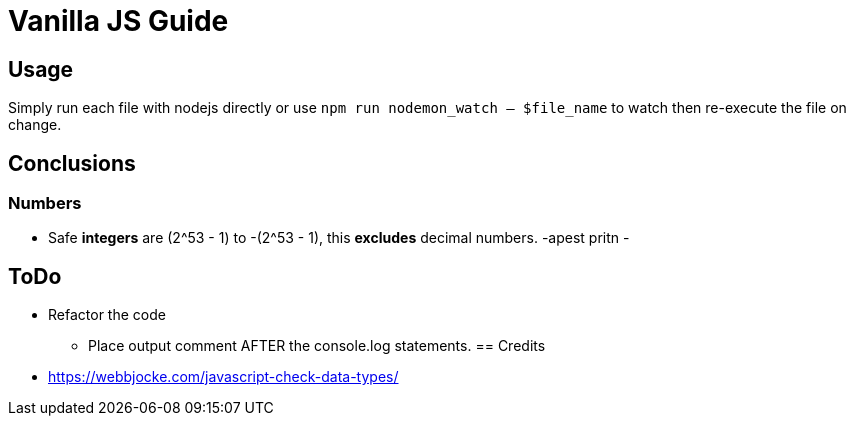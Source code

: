 = Vanilla JS Guide

== Usage

Simply run each file with nodejs directly or use `npm run nodemon_watch -- $file_name` to watch then re-execute the file on change.

== Conclusions

=== Numbers

- Safe *integers* are (2^53 - 1) to -(2^53 - 1), this *excludes* decimal numbers.
-apest pritn
-


== ToDo

- Refactor the code
** Place output comment AFTER the console.log statements.
== Credits
- https://webbjocke.com/javascript-check-data-types/